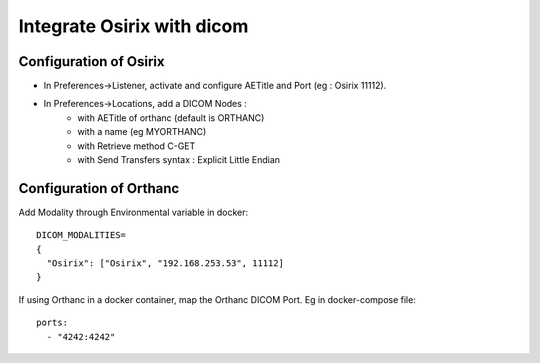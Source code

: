 .. _integrate-osirix-with-dicom:

Integrate Osirix with dicom
===========================

Configuration of Osirix
-----------------------

* In Preferences->Listener, activate and configure AETitle and Port (eg : Osirix 11112).
* In Preferences->Locations, add a DICOM Nodes :
    * with AETitle of orthanc (default is ORTHANC)
    * with a name (eg MYORTHANC)
    * with Retrieve method C-GET
    * with Send Transfers syntax : Explicit Little Endian

Configuration of Orthanc
------------------------

Add Modality through Environmental variable in docker::

  DICOM_MODALITIES=
  {
    "Osirix": ["Osirix", "192.168.253.53", 11112]
  }

If using Orthanc in a docker container, map the Orthanc DICOM Port. Eg in docker-compose file::

  ports:
    - "4242:4242"
